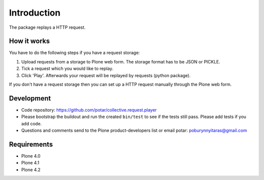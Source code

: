 Introduction
============

The package replays a HTTP request.

How it works
------------

You have to do the following steps if you have a request storage:

1) Upload requests from a storage to Plone web form. The storage format has to be JSON or PICKLE.

2) Tick a request which you would like to replay.

3) Click 'Play'. Afterwards your request will be replayed by requests (python package).

If you don't have a request storage then you can set up a HTTP request manually through the Plone web form.

Development
-----------

- Code repository: https://github.com/potar/collective.request.player

- Please bootstrap the buildout and run the created ``bin/test`` to see if the tests still
  pass.  Please add tests if you add code.

- Questions and comments send to the Plone product-developers list or email
  potar: poburynnyitaras@gmail.com

Requirements
------------

* Plone 4.0
* Plone 4.1
* Plone 4.2
